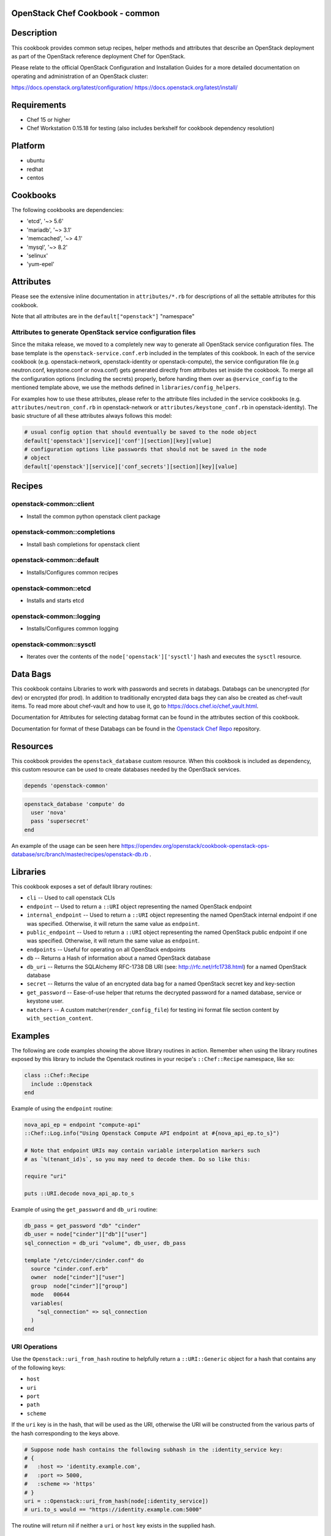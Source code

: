 OpenStack Chef Cookbook - common
================================

.. image:: https://governance.openstack.org/badges/cookbook-openstack-common.svg
    :target: https://governance.openstack.org/reference/tags/index.html

.. Change things from this point on

Description
===========

This cookbook provides common setup recipes, helper methods and
attributes that describe an OpenStack deployment as part of the
OpenStack reference deployment Chef for OpenStack.

Please relate to the official OpenStack Configuration and Installation
Guides for a more detailed documentation on operating and administration
of an OpenStack cluster:

https://docs.openstack.org/latest/configuration/
https://docs.openstack.org/latest/install/

Requirements
============

- Chef 15 or higher
- Chef Workstation 0.15.18 for testing (also includes berkshelf for
  cookbook dependency resolution)

Platform
========

-  ubuntu
-  redhat
-  centos

Cookbooks
=========

The following cookbooks are dependencies:

- 'etcd', '~> 5.6'
- 'mariadb', '~> 3.1'
- 'memcached', '~> 4.1'
- 'mysql', '~> 8.2'
- 'selinux'
- 'yum-epel'

Attributes
==========

Please see the extensive inline documentation in ``attributes/*.rb`` for
descriptions of all the settable attributes for this cookbook.

Note that all attributes are in the ``default["openstack"]`` "namespace"

Attributes to generate OpenStack service configuration files
------------------------------------------------------------

Since the mitaka release, we moved to a completely new way to generate
all OpenStack service configuration files. The base template is the
``openstack-service.conf.erb`` included in the templates of this
cookbook.  In each of the service cookbook (e.g. openstack-network,
openstack-identity or openstack-compute), the service configuration file
(e.g neutron.conf, keystone.conf or nova.conf) gets generated directly
from attributes set inside the cookbook. To merge all the configuration
options (including the secrets) properly, before handing them over as
``@service_config`` to the mentioned template above, we use the methods
defined in ``libraries/config_helpers``.

For examples how to use these attributes, please refer to the attribute
files included in the service cookbooks (e.g.
``attributes/neutron_conf.rb`` in openstack-network or
``attributes/keystone_conf.rb`` in openstack-identity). The basic
structure of all these attributes always follows this model:

.. code-block:: ruby

    # usual config option that should eventually be saved to the node object
    default['openstack'][service]['conf'][section][key][value]
    # configuration options like passwords that should not be saved in the node
    # object
    default['openstack'][service]['conf_secrets'][section][key][value]

Recipes
=======

openstack-common::client
------------------------

-  Install the common python openstack client package

openstack-common::completions
-----------------------------

-  Install bash completions for openstack client

openstack-common::default
-------------------------

-  Installs/Configures common recipes

openstack-common::etcd
----------------------

-  Installs and starts etcd

openstack-common::logging
-------------------------

-  Installs/Configures common logging

openstack-common::sysctl
------------------------

-  Iterates over the contents of the ``node['openstack']['sysctl']``
   hash and executes the ``sysctl`` resource.

Data Bags
=========

This cookbook contains Libraries to work with passwords and secrets in
databags. Databags can be unencrypted (for dev) or encrypted (for prod).
In addition to traditionally encrypted data bags they can also be
created as chef-vault items. To read more about chef-vault and how to
use it, go to https://docs.chef.io/chef_vault.html.

Documentation for Attributes for selecting databag format can be found
in the attributes section of this cookbook.

Documentation for format of these Databags can be found in the
`Openstack Chef
Repo <https://opendev.org/openstack/openstack-chef#data-bags>`__
repository.

Resources
=========

This cookbook provides the ``openstack_database`` custom resource.  When
this cookbook is included as dependency, this custom resource can be
used to create databases needed by the OpenStack services.

.. code-block:: ruby

    depends 'openstack-common'

.. code-block:: ruby

    openstack_database 'compute' do
      user 'nova'
      pass 'supersecret'
    end

An example of the usage can be seen here
https://opendev.org/openstack/cookbook-openstack-ops-database/src/branch/master/recipes/openstack-db.rb
.

Libraries
=========

This cookbook exposes a set of default library routines:

-  ``cli`` -- Used to call openstack CLIs
-  ``endpoint`` -- Used to return a ``::URI`` object representing the
   named OpenStack endpoint
-  ``internal_endpoint`` -- Used to return a ``::URI`` object
   representing the named OpenStack internal endpoint if one was
   specified. Otherwise, it will return the same value as ``endpoint``.
-  ``public_endpoint`` -- Used to return a ``::URI`` object representing
   the named OpenStack public endpoint if one was specified. Otherwise,
   it will return the same value as ``endpoint``.
-  ``endpoints`` -- Useful for operating on all OpenStack endpoints
-  ``db`` -- Returns a Hash of information about a named OpenStack
   database
-  ``db_uri`` -- Returns the SQLAlchemy RFC-1738 DB URI (see:
   http://rfc.net/rfc1738.html) for a named OpenStack database
-  ``secret`` -- Returns the value of an encrypted data bag for a named
   OpenStack secret key and key-section
-  ``get_password`` -- Ease-of-use helper that returns the decrypted
   password for a named database, service or keystone user.
-  ``matchers`` -- A custom matcher(``render_config_file``) for testing
   ini format file section content by ``with_section_content``.

Examples
========

The following are code examples showing the above library routines in
action. Remember when using the library routines exposed by this library
to include the Openstack routines in your recipe's ``::Chef::Recipe``
namespace, like so:

.. code-block:: ruby

    class ::Chef::Recipe
      include ::Openstack
    end

Example of using the ``endpoint`` routine:

.. code-block:: ruby

    nova_api_ep = endpoint "compute-api"
    ::Chef::Log.info("Using Openstack Compute API endpoint at #{nova_api_ep.to_s}")

    # Note that endpoint URIs may contain variable interpolation markers such
    # as `%(tenant_id)s`, so you may need to decode them. Do so like this:

    require "uri"

    puts ::URI.decode nova_api_ap.to_s

Example of using the ``get_password`` and ``db_uri`` routine:

.. code-block:: ruby

    db_pass = get_password "db" "cinder"
    db_user = node["cinder"]["db"]["user"]
    sql_connection = db_uri "volume", db_user, db_pass

    template "/etc/cinder/cinder.conf" do
      source "cinder.conf.erb"
      owner  node["cinder"]["user"]
      group  node["cinder"]["group"]
      mode   00644
      variables(
        "sql_connection" => sql_connection
      )
    end

URI Operations
--------------

Use the ``Openstack::uri_from_hash`` routine to helpfully return a
``::URI::Generic`` object for a hash that contains any of the following
keys:

-  ``host``
-  ``uri``
-  ``port``
-  ``path``
-  ``scheme``

If the ``uri`` key is in the hash, that will be used as the URI,
otherwise the URI will be constructed from the various parts of the hash
corresponding to the keys above.

.. code-block:: ruby

    # Suppose node hash contains the following subhash in the :identity_service key:
    # {
    #   :host => 'identity.example.com',
    #   :port => 5000,
    #   :scheme => 'https'
    # }
    uri = ::Openstack::uri_from_hash(node[:identity_service])
    # uri.to_s would == "https://identity.example.com:5000"

The routine will return nil if neither a ``uri`` or ``host`` key exists
in the supplied hash.

Using the library without prefixing with ::Openstack
----------------------------------------------------

Don't like prefixing calls to the library's routines with
``::Openstack``? Do this:

.. code-block:: ruby

    class ::Chef::Recipe
      include ::Openstack
    end

in your recipe.

License and Author
==================

+-----------------+-------------------------------------------------+
| **Author**      | Jay Pipes (jaypipes@att.com)                    |
+-----------------+-------------------------------------------------+
| **Author**      | John Dewey (jdewey@att.com)                     |
+-----------------+-------------------------------------------------+
| **Author**      | Matt Ray (matt@opscode.com)                     |
+-----------------+-------------------------------------------------+
| **Author**      | Craig Tracey (craigtracey@gmail.com)            |
+-----------------+-------------------------------------------------+
| **Author**      | Sean Gallagher (sean.gallagher@att.com)         |
+-----------------+-------------------------------------------------+
| **Author**      | Ionut Artarisi (iartarisi@suse.cz)              |
+-----------------+-------------------------------------------------+
| **Author**      | Chen Zhiwei (zhiwchen@cn.ibm.com)               |
+-----------------+-------------------------------------------------+
| **Author**      | Brett Campbell (brett.campbell@rackspace.com)   |
+-----------------+-------------------------------------------------+
| **Author**      | Mark Vanderwiel (vanderwl@us.ibm.com)           |
+-----------------+-------------------------------------------------+
| **Author**      | Jan Klare (j.klare@cloudbau.de)                 |
+-----------------+-------------------------------------------------+
| **Author**      | Christoph Albers (c.albers@x-ion.de)            |
+-----------------+-------------------------------------------------+
| **Author**      | Jens Harbott (j.harbott@x-ion.de)               |
+-----------------+-------------------------------------------------+
| **Author**      | Lance Albertson (lance@osuosl.org)              |
+-----------------+-------------------------------------------------+

+-----------------+--------------------------------------------------+
| **Copyright**   | Copyright (c) 2012-2013, AT&T Services, Inc.     |
+-----------------+--------------------------------------------------+
| **Copyright**   | Copyright (c) 2013, Opscode, Inc.                |
+-----------------+--------------------------------------------------+
| **Copyright**   | Copyright (c) 2013, Craig Tracey                 |
+-----------------+--------------------------------------------------+
| **Copyright**   | Copyright (c) 2013-2014, SUSE Linux GmbH         |
+-----------------+--------------------------------------------------+
| **Copyright**   | Copyright (c) 2013-2015, IBM, Corp.              |
+-----------------+--------------------------------------------------+
| **Copyright**   | Copyright (c) 2013-2014, Rackspace US, Inc.      |
+-----------------+--------------------------------------------------+
| **Copyright**   | Copyright (c) 2016-2019, x-ion GmbH              |
+-----------------+--------------------------------------------------+
| **Copyright**   | Copyright (c) 2016-2020, Oregon State University |
+-----------------+--------------------------------------------------+

Licensed under the Apache License, Version 2.0 (the "License"); you may
not use this file except in compliance with the License. You may obtain
a copy of the License at

::

    http://www.apache.org/licenses/LICENSE-2.0

Unless required by applicable law or agreed to in writing, software
distributed under the License is distributed on an "AS IS" BASIS,
WITHOUT WARRANTIES OR CONDITIONS OF ANY KIND, either express or implied.
See the License for the specific language governing permissions and
limitations under the License.
